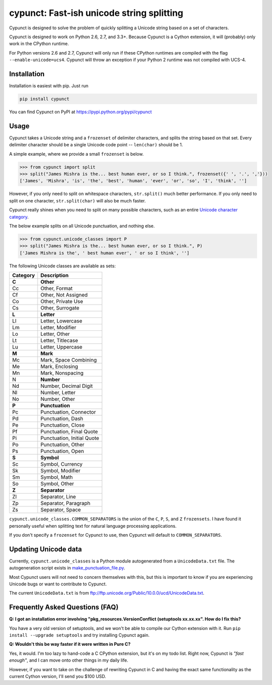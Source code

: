 
cypunct: Fast-ish unicode string splitting
******************************************

.. image:: https://travis-ci.org/jamesmishra/cypunct.svg?branch=master
    :target: https://travis-ci.org/jamesmishra/cypunct

Cypunct is designed to solve the problem of quickly splitting a Unicode
string based on a set of characters.

Cypunct is designed to work on Python 2.6, 2.7, and 3.3+. Because
Cypunct is a Cython extension, it will (probably) only work in the CPython
runtime.

For Python versions 2.6 and 2.7, Cypunct will only run if these
CPython runtimes are compiled with the flag
``--enable-unicode=ucs4``. Cypunct will throw an exception
if your Python 2 runtime was not compiled with UCS-4.

Installation
============
Installation is easiest with pip. Just run

.. code:: bash

    pip install cypunct

You can find Cypunct on PyPI at https://pypi.python.org/pypi/cypunct

Usage
=====
Cypunct takes a Unicode string and a ``frozenset`` of delimiter characters,
and splits the string based on that set. Every delimiter character
should be a single Unicode code point -- ``len(char)`` should be 1.

A simple example, where we provide a small ``frozenset`` is below.

.. code:: python

    >>> from cypunct import split
    >>> split("James Mishra is the... best human ever, or so I think.", frozenset({' ', '.', ','}))
    ['James', 'Mishra', 'is', 'the', 'best', 'human', 'ever', 'or', 'so', 'I', 'think', '']

However, if you only need to split on whitespace characters, ``str.split()`` much
better performance. If you only need to split on one character, ``str.split(char)``
will also be much faster.

Cypunct really shines when you need to split on many possible characters,
such as an entire `Unicode character category <http://www.fileformat.info/info/unicode/category/index.htm>`_.

The below example splits on all Unicode punctuation, and nothing else.

.. code:: python

    >>> from cypunct.unicode_classes import P
    >>> split("James Mishra is the... best human ever, or so I think.", P)
    ['James Mishra is the', ' best human ever', ' or so I think', '']
 
The following Unicode classes are available as sets:


========  ===========
Category  Description
========  ===========
**C**     **Other**
Cc        Other, Format
Cf        Other, Not Assigned
Co        Other, Private Use
Cs        Other, Surrogate
**L**     **Letter**
Ll        Letter, Lowercase
Lm        Letter, Modifier
Lo        Letter, Other
Lt        Letter, Titlecase
Lu        Letter, Uppercase
**M**     **Mark**
Mc        Mark, Space Combining
Me        Mark, Enclosing
Mn        Mark, Nonspacing
N         **Number**
Nd        Number, Decimal Digit
Nl        Number, Letter
No        Number, Other
**P**     **Punctuation**
Pc        Punctuation, Connector
Pd        Punctuation, Dash
Pe        Punctuation, Close
Pf        Punctuation, Final Quote
Pi        Punctuation, Initial Quote
Po        Punctuation, Other
Ps        Punctuation, Open
**S**     **Symbol**
Sc        Symbol, Currency
Sk        Symbol, Modifier
Sm        Symbol, Math
So        Symbol, Other
**Z**     **Separator**
Zl        Separator, Line
Zp        Separator, Paragraph
Zs        Separator, Space
========  ===========


``cypunct.unicode_classes.COMMON_SEPARATORS`` is the union of the ``C``, ``P``, ``S``, and ``Z``
``frozensets``. I have found it personally useful when splitting text for natural
language processing applications.

If you don't specify a ``frozenset`` for Cypunct to use, then Cypunct will
default to ``COMMON_SEPARATORS``.
 
Updating Unicode data
=====================
Currently, ``cypunct.unicode_classes`` is a Python module autogenerated from a
``UnicodeData.txt`` file. The autogeneration script exists in
`make_punctuation_file.py <https://github.com/jamesmishra/cypunct/blob/master/make_punctuation_file.py>`_.

Most Cypunct users will not need to concern themselves with this, but this is important
to know if you are experiencing Unicode bugs or want to contribute to Cypunct.

The current ``UnicodeData.txt`` is from ftp://ftp.unicode.org/Public/10.0.0/ucd/UnicodeData.txt.

Frequently Asked Questions (FAQ)
================================
**Q: I got an installation error involving
"pkg_resources.VersionConflict (setuptools xx.xx.xx".
How do I fix this?**

You have a very old version of setuptools, and we won't be able to
compile our Cython extension with it. Run
``pip install --upgrade setuptools`` and try installing Cypunct again.

**Q: Wouldn't this be way faster if it were written in Pure C?**

Yes, it would. I'm too lazy to hand-code a C CPython extension, but it's on my todo list.
Right now, Cypunct is *"fast enough"*, and I can move onto other things in my
daily life.

However, if you want to take on the challenge of rewriting Cypunct in C and having
the exact same functionality as the current Cython version, I'll send you $100 USD.